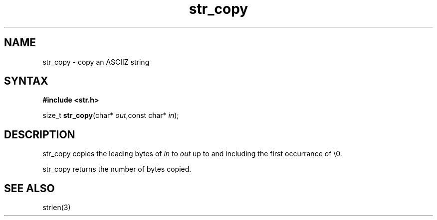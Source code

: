 .TH str_copy 3
.SH NAME
str_copy \- copy an ASCIIZ string
.SH SYNTAX
.B #include <str.h>

size_t \fBstr_copy\fP(char* \fIout\fR,const char* \fIin\fR);
.SH DESCRIPTION
str_copy copies the leading bytes of \fIin\fR to \fIout\fR up to and
including the first occurrance of \\0.

str_copy returns the number of bytes copied.
.SH "SEE ALSO"
strlen(3)

